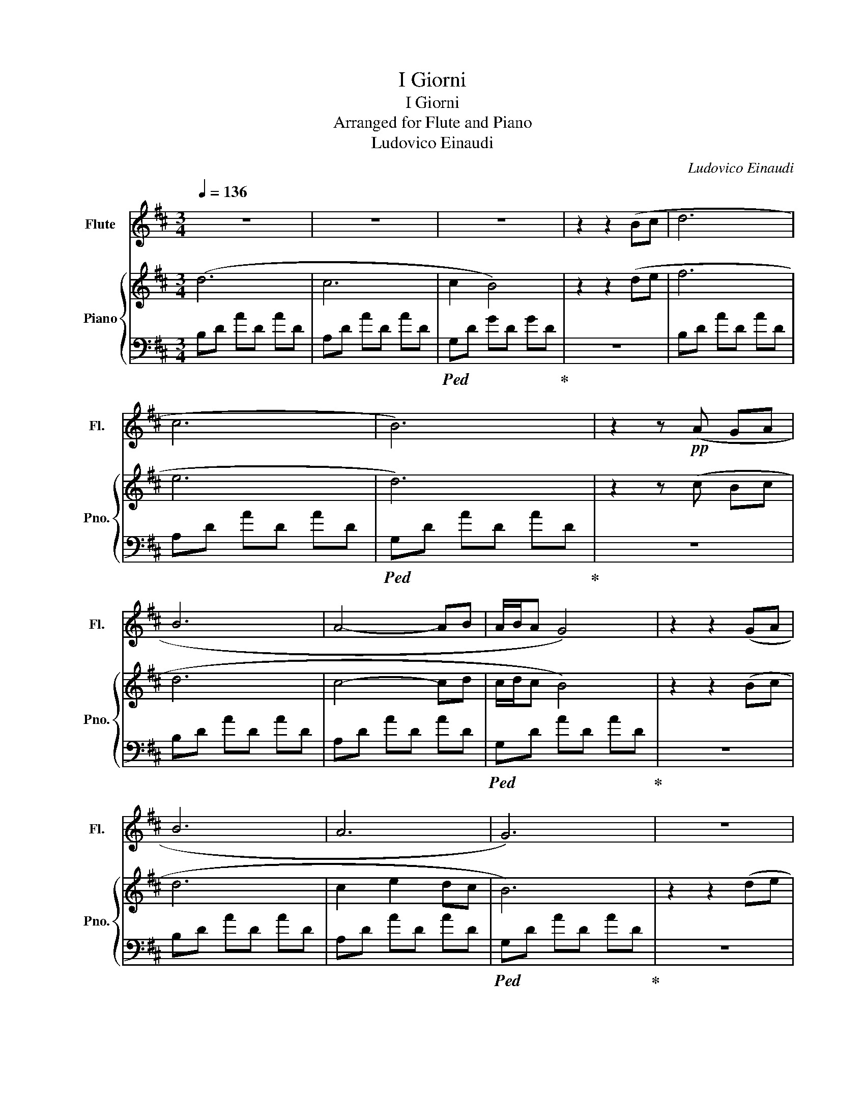 X:1
T:I Giorni
T:I Giorni
T:Arranged for Flute and Piano
T:Ludovico Einaudi
C:Ludovico Einaudi
%%score 1 { 2 | 3 }
L:1/8
Q:1/4=136
M:3/4
K:D
V:1 treble nm="Flute" snm="Fl."
V:2 treble nm="Piano" snm="Pno."
V:3 bass 
V:1
 z6 | z6 | z6 | z2 z2 (Bc | d6 | c6 | B6) | z2 z!pp! (A GA | B6 | A4- AB | A/B/A G4) | z2 z2 (GA | %12
 B6 | A6 | G6) | z6 |!pp! A6- | A6- | A6 | z2 z2!mf! de | f6 | e3 a- a2 | d6 | z2!f! (Bc Bc | d6 | %25
 c4- cd | c/d/c B4) | z6 |!pp! (B6 | A4 BA | G6) |: z6 |!mp! (DC DF GA | GF GA FG | E2 D4) | z6 | %36
 (FG AB AG | AG FG AE | D6) | z6 | (DC DF GA | ED EG AG | A2 d4) | z6 |!p! (FG AB AG | FG AG AF | %46
 G2 E2 F2 | D6) | z6 | z6 | z6 | z2!f! (FG FG | A2) (FG FG | AB AG FE- | E2 D4) | z2 (FG FG | %56
 A2) z4 | (AB AG FG) | z6 | (G2 FG FG) | z6 | (AB AG FE | D6) | z6 |!p! (Bd fB df) | %65
 z!f! (D FG FE- | E2 D4) | z2 AB AG | F6 | A6 | F6 | B6 | A6 | d6 | A6 | G6 | F6 | G6 | A6 | D6 | %80
 F6 | E6 | D6 | z6 | (F3 A cd | BG EF GE | D6- | D6) | z6 | z6 | z6 | z6 | z6 | z6 | z6 | z6 | %96
!p! (d2 A2 e2 | f2 A2 B2 | g2 d2 c2 | B2 A2 F2 | d2 G2 e2 | f2 A2 B2 | G6- | G4) z2 | %104
!mf! (de dc d2 | cd cB cA | G6) | z2 z2!f! (Bc | d6 | c6 | B6) | z6 | (dA Fd AF | cA GA cB | %114
 A2 F4) | z2 z2 (B2 | d6 | c2 e2 dc | B6) | z6 | z2 z2!p! (fg | a4 gf | d6) | z2 z2 (de | f6 | %125
 e3 a- a2 | d6) | z2 dc BA | B6 | A2 B4 | e6 | z2 z2 (Bc | d6 | c2 e2 dc | B6) :| z2 fg fg | %136
 a2 fg fg | ab ag fe | f6- | f2"^Rallentando" de de | f2 de de | fg fe dc- | c2 B4- | B2 FG FG | %144
 A2 FG FG | A6 | F2 G2 C2 | E6 | !fermata!D6 |] %149
V:2
 (d6 | c6 | c2 B4) | z2 z2 (de | f6 | e6 | d6) | z2 z (c Bc | d6 | c4- cd | c/d/c B4) | z2 z2 (Bc | %12
 d6 | c2 e2 dc | B6) | z2 z2 (de | f6 | e4 ef | e2) d4 | z6 | A6- | A3 F- F2 | F6 | z6 | %24
 z2 (dc dB | A6 | G6) | z2 z2 (Bc | d6 | c2 e2 dc | B6) |: z2 z ((d c)d | !tenuto!D2) z (d cd | %33
 C2) z (e dc | c2 B4) | z2 z ((d c)d | !tenuto!D2) z (d cd | Ce de dc | B6) | z2 z (d c)d | %40
 !tenuto!D2 z (d cd | C2) z (e dc | c2 B4) | z2 z ((d c)d | !tenuto!D2) z (d cd | Ce de dc | B6) | %47
 z2!f! (FG FG | A2) (FG FG | A2) (FG FG | AD FA DF | G2) z4 | z6 | z6 | z6 | z6 | z2 (FG FG) | z6 | %58
 (AD FA DF) | z6 | A2 (FG FG) | z6 | D6 | z2 (FG FE | DF AD FA) | z (B de dc- | c2 B4) | z2 FG FE | %68
 AA, DA A,D | AA, DG A,D | GA, DF A,D | FA, DG A,D | dD Ad DA | dD Gd DG | dD Fd DF | dD Gd DG | %76
 dF Ad FA | dE Gd EG | dD Fd DF | dD Gd DG | dF dF dF | [Gd]E [Gd]E [Gd]E | [Fd]D [Fd]D [Fd]D | %83
 [Gd]D [Gd]D [Gd]D | [Fd]D [Fd]D [Fd]D | [Ed]D [Ed]D [Ed]D | [DFd]6- | [DFd]6 | ((f2 B2) g2 | %89
 a2 c2 d2 | b2 f2 e2 | d2 c2 A2 | f2 B2 g2 | a2 c2 d2 | b6- | b6) |!ff! (f2 B2 g2 | a2 c2 d2 | %98
 b2 f2 e2 | d2 c2 A2 | f2 B2 g2 | a2 c2 d2 | B6- | B4) z!mf! (D | [Ad]6 | c6 | c2 B4) | z6 | B6 | %109
 A6 | G6 | z2 z (c Bc | d6 | c4- cd | c/d/c B4) | z6 | (df ab ag | f2 a2 e2 | d6) | z2 z2 (d2 | %120
 f6 | e4- ef | e2 d4) | z2 z2 (dc | B6 | A6 | A6) | z2 (Bc Bc | d6 | c4- cd | c/d/c B4) | %131
 z2 z2 (G2 | F6 | A6 | f6) :| z6 | z6 | z6 | [DF]6 | z2"^Rallentando" fg fg | a2 fg fg | ab ag fe | %142
 e2 d4- | d2 z4 | z6 | AB AG FE | [FAc]6 | [EAc]6 | !fermata![DA]6 |] %149
V:3
 B,D AD AD | A,D AD AD |!ped! G,D GD GD!ped-up! | z6 | B,D AD AD | A,D AD AD | %6
!ped! G,D AD AD!ped-up! | z6 | B,D AD AD | A,D AD AD |!ped! G,D AD AD!ped-up! | z6 | B,D AD AD | %13
 A,D AD AD |!ped! G,D AD AD!ped-up! | z6 | B,D AD AD | A,D AD AD | G,D AD AD | G,6 | B,D AD AD | %21
 A,D AD AD | G,D AD AD | z6 | B,D AD AD | A,D AD AD | G,D AD AD | z6 | B,D AD AD | A,D AD AD | %30
 G,D AD AD |: z6 | B,,D, A,4 | A,,D, A,4 | G,,D, A,D, A,D, | G,,D, A,4 | B,,D, A,4 | %37
 A,,D, A,D, A,D, | G,,D, A,D, A,D, | z6 | B,,D, A,4 | A,,D, A,4 | G,,D, A,D, A,D, | G,,D, A,4 | %44
 B,,D, A,4 | A,,D, A,D, A,D, | G,,D, A,D, A,D, | z6 |!mf! D,A, DA, DA, | A,,E, A,E, A,E, | %50
 B,,F, B,F, B,F, | G,,D, B,D, B,D, | D,A, DA, DA, | A,,E, A,E, A,E, | B,,F, B,F, B,F, | G,,D, B,4 | %56
 D,A, DA, DA, | B,,E, A,E, A,E, | B,,F, B,F, B,F, | G,,D, B,D, B,D, | D,A, DA, DA, | %61
 A,,E, A,E, A,E, | B,,F, B,F, B,F, | G,,D, B,4 | [D,,D,]6 | [A,,,A,,]6 | B,,F, B,F, B,F, | %67
 G,,D, B,4 | [D,,D,]6 | [A,,,A,,]6 | [B,,,B,,]6 | [G,,,G,,]6 | [D,,D,]6 | [A,,,A,,]6 | %74
 B,,F, B,F, B,F, | G,,D, B,D, B,D, | D,A, DA, DA, | A,,E, A,E, A,E, | B,,F, B,F, B,F, | %79
 G,,D, B,D, B,D, | D,A, DA, DA, | A,,E, A,E, A,E, | B,,E, A,E, A,E, | G,,D, B,4 | [D,A,]6 | %85
 [A,,E,A,]6 | [D,,A,,D,]6- | [D,,A,,D,]6 | [B,,D,A,]6 | [A,,C,A,]6 | [G,,D,A,]6- | [G,,D,A,]6 | %92
 [B,,D,A,]6 | [A,,C,A,]6 | [G,,D,A,]6- | [G,,D,A,]6 | [B,,D,A,]6 | [A,,C,A,]6 | [G,,D,A,]6- | %99
 [G,,D,A,]6 | [B,,D,A,]6 | [A,,C,A,]6 | [G,,D,A,]6- | [G,,D,A,]6 | [B,D]6 | [A,DA]6 | [G,DA]6- | %107
 [G,DA]6 | [B,DA]6 | [A,DA]6 | [G,DA]6- | [G,DA]6 | [B,DA]6 | [A,DA]6 | [G,DA]6- | [G,DA]6 | %116
 [B,DA]6 | [A,DA]6 | [G,DA]6- | [G,DA]6 | B,D AD AD | A,D AD AD | G,D AD AD | G,D A4 | B,D AD AD | %125
 A,D AD AD | G,D AD AD | z6 | B,D AD AD | A,D AD AD | G,D AD AD | G,D A4 | B,D AD AD | A,D AD AD | %134
 G,D AD AD :| [D,,A,,D,]6 | [D,A,D]6 | [A,,E,A,]6 | [D,B,]6 | z6 | A,6 | A,6 | F,6 | D,6 | C,6 | %145
 A,,6 | [A,,C,A,]6 | [A,,C,A,]6 | [A,,D,A,]6 |] %149

